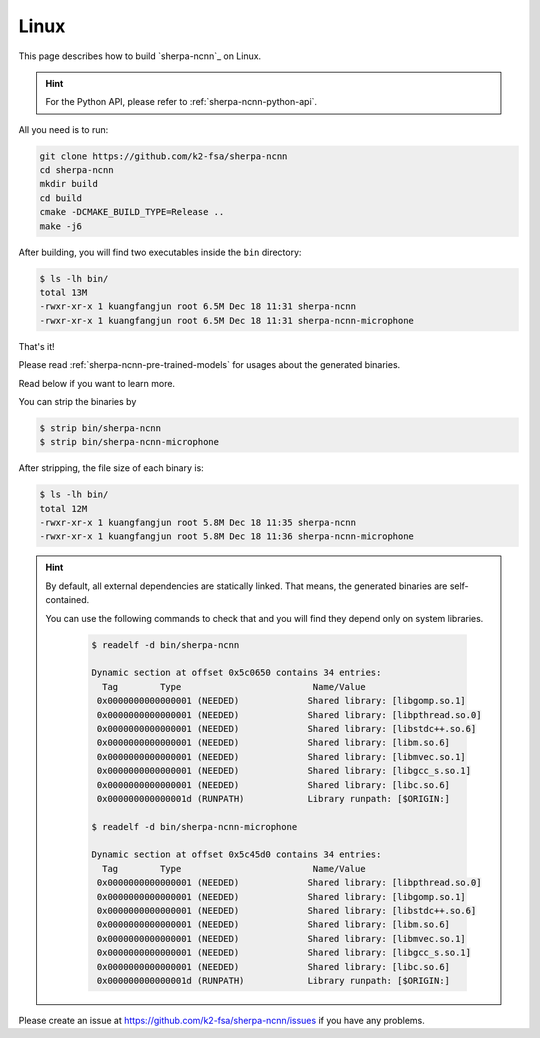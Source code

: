 Linux
=====

This page describes how to build `sherpa-ncnn`_ on Linux.

.. hint::

  For the Python API, please refer to :ref:`sherpa-ncnn-python-api`.

All you need is to run:

.. code-block:: bash

  git clone https://github.com/k2-fsa/sherpa-ncnn
  cd sherpa-ncnn
  mkdir build
  cd build
  cmake -DCMAKE_BUILD_TYPE=Release ..
  make -j6

After building, you will find two executables inside the ``bin`` directory:

.. code-block:: bash

  $ ls -lh bin/
  total 13M
  -rwxr-xr-x 1 kuangfangjun root 6.5M Dec 18 11:31 sherpa-ncnn
  -rwxr-xr-x 1 kuangfangjun root 6.5M Dec 18 11:31 sherpa-ncnn-microphone

That's it!

Please read :ref:`sherpa-ncnn-pre-trained-models` for usages about
the generated binaries.

Read below if you want to learn more.

You can strip the binaries by

.. code-block:: bash

  $ strip bin/sherpa-ncnn
  $ strip bin/sherpa-ncnn-microphone

After stripping, the file size of each binary is:

.. code-block:: bash

  $ ls -lh bin/
  total 12M
  -rwxr-xr-x 1 kuangfangjun root 5.8M Dec 18 11:35 sherpa-ncnn
  -rwxr-xr-x 1 kuangfangjun root 5.8M Dec 18 11:36 sherpa-ncnn-microphone

.. hint::

  By default, all external dependencies are statically linked. That means,
  the generated binaries are self-contained.

  You can use the following commands to check that and you will find
  they depend only on system libraries.

    .. code-block::

      $ readelf -d bin/sherpa-ncnn

      Dynamic section at offset 0x5c0650 contains 34 entries:
        Tag        Type                         Name/Value
       0x0000000000000001 (NEEDED)             Shared library: [libgomp.so.1]
       0x0000000000000001 (NEEDED)             Shared library: [libpthread.so.0]
       0x0000000000000001 (NEEDED)             Shared library: [libstdc++.so.6]
       0x0000000000000001 (NEEDED)             Shared library: [libm.so.6]
       0x0000000000000001 (NEEDED)             Shared library: [libmvec.so.1]
       0x0000000000000001 (NEEDED)             Shared library: [libgcc_s.so.1]
       0x0000000000000001 (NEEDED)             Shared library: [libc.so.6]
       0x000000000000001d (RUNPATH)            Library runpath: [$ORIGIN:]

      $ readelf -d bin/sherpa-ncnn-microphone

      Dynamic section at offset 0x5c45d0 contains 34 entries:
        Tag        Type                         Name/Value
       0x0000000000000001 (NEEDED)             Shared library: [libpthread.so.0]
       0x0000000000000001 (NEEDED)             Shared library: [libgomp.so.1]
       0x0000000000000001 (NEEDED)             Shared library: [libstdc++.so.6]
       0x0000000000000001 (NEEDED)             Shared library: [libm.so.6]
       0x0000000000000001 (NEEDED)             Shared library: [libmvec.so.1]
       0x0000000000000001 (NEEDED)             Shared library: [libgcc_s.so.1]
       0x0000000000000001 (NEEDED)             Shared library: [libc.so.6]
       0x000000000000001d (RUNPATH)            Library runpath: [$ORIGIN:]

Please create an issue at `<https://github.com/k2-fsa/sherpa-ncnn/issues>`_
if you have any problems.
